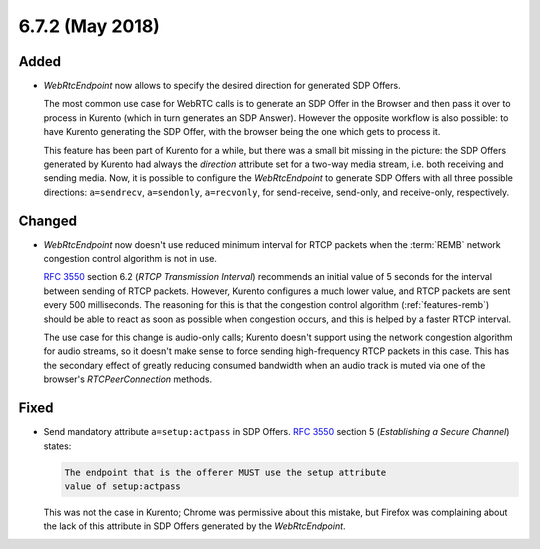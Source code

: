 ================
6.7.2 (May 2018)
================



Added
=====

- *WebRtcEndpoint* now allows to specify the desired direction for generated SDP Offers.

  The most common use case for WebRTC calls is to generate an SDP Offer in the Browser and then pass it over to process in Kurento (which in turn generates an SDP Answer). However the opposite workflow is also possible: to have Kurento generating the SDP Offer, with the browser being the one which gets to process it.

  This feature has been part of Kurento for a while, but there was a small bit missing in the picture: the SDP Offers generated by Kurento had always the *direction* attribute set for a two-way media stream, i.e. both receiving and sending media. Now, it is possible to configure the *WebRtcEndpoint* to generate SDP Offers with all three possible directions: ``a=sendrecv``, ``a=sendonly``, ``a=recvonly``, for send-receive, send-only, and receive-only, respectively.



Changed
=======

- *WebRtcEndpoint* now doesn't use reduced minimum interval for RTCP packets when the :term:`REMB` network congestion control algorithm is not in use.

  :rfc:`3550` section 6.2 (*RTCP Transmission Interval*) recommends an initial value of 5 seconds for the interval between sending of RTCP packets. However, Kurento configures a much lower value, and RTCP packets are sent every 500 milliseconds. The reasoning for this is that the congestion control algorithm (:ref:`features-remb`) should be able to react as soon as possible when congestion occurs, and this is helped by a faster RTCP interval.

  The use case for this change is audio-only calls; Kurento doesn't support using the network congestion algorithm for audio streams, so it doesn't make sense to force sending high-frequency RTCP packets in this case. This has the secondary effect of greatly reducing consumed bandwidth when an audio track is muted via one of the browser's *RTCPeerConnection* methods.



Fixed
=====

- Send mandatory attribute ``a=setup:actpass`` in SDP Offers. :rfc:`3550` section 5 (*Establishing a Secure Channel*) states:

  .. code-block:: text

     The endpoint that is the offerer MUST use the setup attribute
     value of setup:actpass

  This was not the case in Kurento; Chrome was permissive about this mistake, but Firefox was complaining about the lack of this attribute in SDP Offers generated by the *WebRtcEndpoint*.
